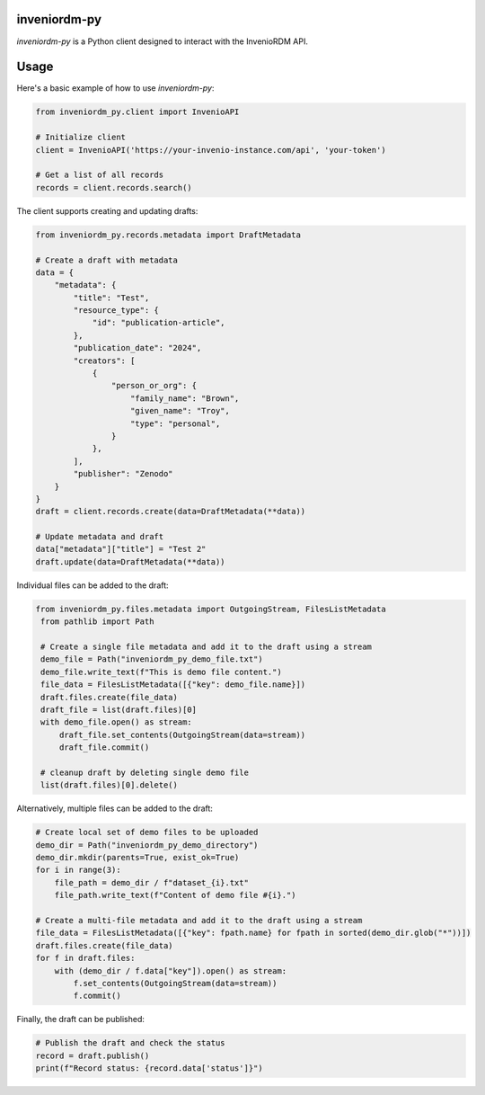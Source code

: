 ..
    Copyright (C) 2024 CERN.

    inveniordm-py is free software; you can redistribute it and/or modify
    it under the terms of the MIT License; see LICENSE file for more details.

================
 inveniordm-py
================

.. image:: https://github.com/inveniosoftware/inveniordm-py/workflows/CI/badge.svg
        :target: https://github.com/inveniosoftware/inveniordm-py/actions?query=workflow%3ACI

.. image:: https://img.shields.io/github/tag/inveniosoftware/inveniordm-py.svg
        :target: https://github.com/inveniosoftware/inveniordm-py/releases

.. image:: https://img.shields.io/pypi/dm/inveniordm-py.svg
        :target: https://pypi.python.org/pypi/inveniordm-py

.. image:: https://img.shields.io/github/license/inveniosoftware/inveniordm-py.svg
        :target: https://github.com/inveniosoftware/inveniordm-py/blob/master/LICENSE

`inveniordm-py` is a Python client designed to interact with the InvenioRDM API.


================
Usage
================

Here's a basic example of how to use `inveniordm-py`:

.. code-block:: python

    from inveniordm_py.client import InvenioAPI

    # Initialize client
    client = InvenioAPI('https://your-invenio-instance.com/api', 'your-token')

    # Get a list of all records
    records = client.records.search()

The client supports creating and updating drafts:

.. code-block:: python

    from inveniordm_py.records.metadata import DraftMetadata
    
    # Create a draft with metadata
    data = {
        "metadata": {
            "title": "Test",
            "resource_type": {
                "id": "publication-article",
            },
            "publication_date": "2024",
            "creators": [
                {
                    "person_or_org": {
                        "family_name": "Brown",
                        "given_name": "Troy",
                        "type": "personal",
                    }
                },
            ],
            "publisher": "Zenodo"
        }
    }
    draft = client.records.create(data=DraftMetadata(**data))
    
    # Update metadata and draft
    data["metadata"]["title"] = "Test 2"
    draft.update(data=DraftMetadata(**data))

Individual files can be added to the draft:

.. code-block:: python

   from inveniordm_py.files.metadata import OutgoingStream, FilesListMetadata
    from pathlib import Path
    
    # Create a single file metadata and add it to the draft using a stream
    demo_file = Path("inveniordm_py_demo_file.txt")
    demo_file.write_text(f"This is demo file content.")
    file_data = FilesListMetadata([{"key": demo_file.name}])
    draft.files.create(file_data)
    draft_file = list(draft.files)[0]
    with demo_file.open() as stream:
        draft_file.set_contents(OutgoingStream(data=stream))
        draft_file.commit()
    
    # cleanup draft by deleting single demo file
    list(draft.files)[0].delete()

Alternatively, multiple files can be added to the draft:

.. code-block:: python

    # Create local set of demo files to be uploaded
    demo_dir = Path("inveniordm_py_demo_directory")
    demo_dir.mkdir(parents=True, exist_ok=True)
    for i in range(3):
        file_path = demo_dir / f"dataset_{i}.txt"
        file_path.write_text(f"Content of demo file #{i}.")
    
    # Create a multi-file metadata and add it to the draft using a stream
    file_data = FilesListMetadata([{"key": fpath.name} for fpath in sorted(demo_dir.glob("*"))])
    draft.files.create(file_data)
    for f in draft.files:
        with (demo_dir / f.data["key"]).open() as stream:
            f.set_contents(OutgoingStream(data=stream))
            f.commit()

Finally, the draft can be published:

.. code-block:: python

    # Publish the draft and check the status
    record = draft.publish()
    print(f"Record status: {record.data['status']}")
